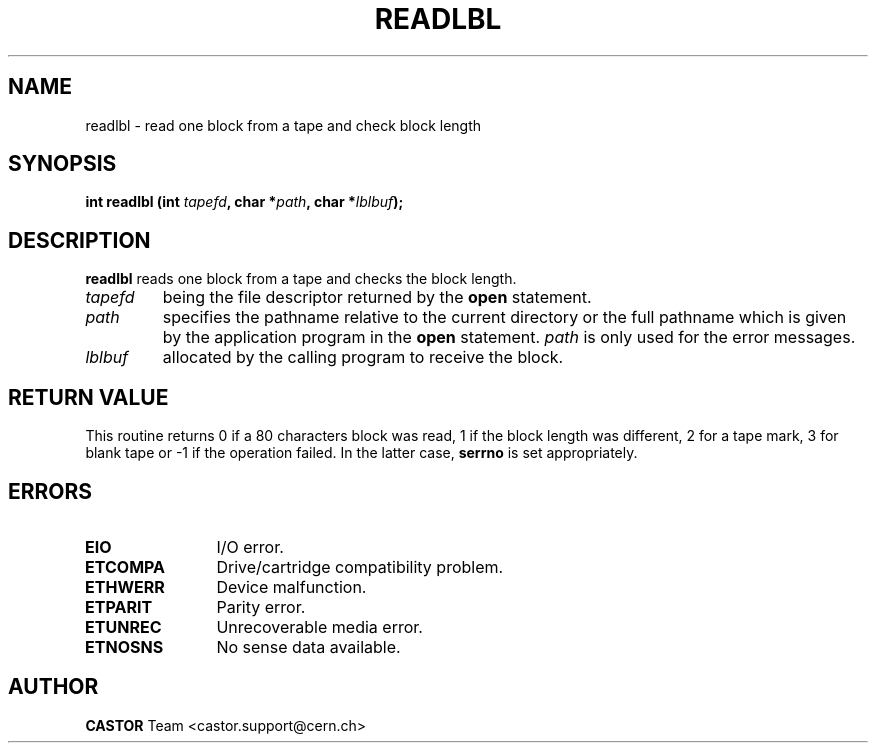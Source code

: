 .\" @(#)$RCSfile: readlbl.man,v $ $Revision: 1.1 $ $Date: 2002/10/01 11:03:31 $ CERN IT-PDP/DM Jean-Philippe Baud
.\" Copyright (C) 1990-2002 by CERN/IT/PDP/DM
.\" All rights reserved
.\"
.TH READLBL 3 "$Date: 2002/10/01 11:03:31 $" CASTOR "Ctape Library Functions"
.SH NAME
readlbl \- read one block from a tape and check block length
.SH SYNOPSIS
.BI "int readlbl (int " tapefd ,
.BI "char *" path ,
.BI "char *" lblbuf );
.SH DESCRIPTION
.B readlbl
reads one block from a tape and checks the block length.
.TP
.I tapefd
being the file descriptor returned by the
.B open
statement.
.TP
.I path
specifies the pathname relative to the current directory or the full pathname
which is given by the application program in the
.B open
statement.
.I path
is only used for the error messages.
.TP
.I lblbuf
allocated by the calling program to receive the block.
.SH RETURN VALUE
This routine returns 0 if a 80 characters block was read, 1 if the block
length was different, 2 for a tape mark, 3 for blank tape or -1 if the operation
failed. In the latter case,
.B serrno
is set appropriately.
.SH ERRORS
.TP 1.2i
.B EIO
I/O error.
.TP
.B ETCOMPA
Drive/cartridge compatibility problem.
.TP
.B ETHWERR
Device malfunction.
.TP
.B ETPARIT
Parity error.
.TP
.B ETUNREC
Unrecoverable media error.
.TP
.B ETNOSNS
No sense data available.
.SH AUTHOR
\fBCASTOR\fP Team <castor.support@cern.ch>
